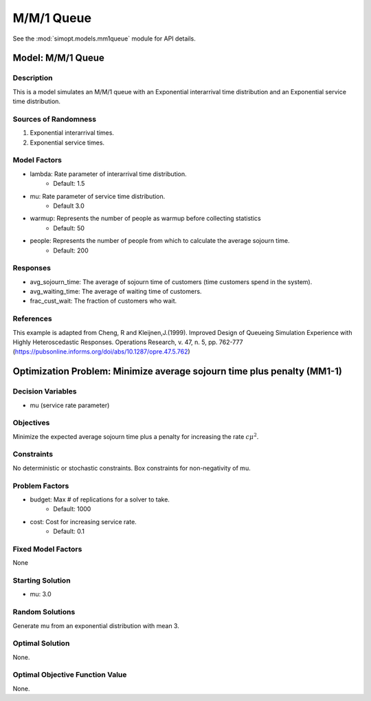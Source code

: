 M/M/1 Queue
===========

See the :mod:`simopt.models.mm1queue` module for API details.

Model: M/M/1 Queue
------------------

Description
^^^^^^^^^^^

This is a model simulates an M/M/1 queue with an Exponential
interarrival time distribution and an Exponential service time
distribution.

Sources of Randomness
^^^^^^^^^^^^^^^^^^^^^

1. Exponential interarrival times.
2. Exponential service times.

Model Factors
^^^^^^^^^^^^^

* lambda: Rate parameter of interarrival time distribution.
    * Default: 1.5
* mu: Rate parameter of service time distribution.
    * Default 3.0
* warmup: Represents the number of people as warmup before collecting statistics
    * Default: 50
* people: Represents the number of people from which to calculate the average sojourn time.
    * Default: 200

Responses
^^^^^^^^^

* avg_sojourn_time: The average of sojourn time of customers (time customers spend in the system).
* avg_waiting_time: The average of waiting time of customers.
* frac_cust_wait: The fraction of customers who wait.

References
^^^^^^^^^^

This example is adapted from Cheng, R and Kleijnen,J.(1999). Improved Design of Queueing Simulation Experience with Highly Heteroscedastic Responses. Operations Research, v. 47, n. 5, pp. 762-777 (https://pubsonline.informs.org/doi/abs/10.1287/opre.47.5.762)

Optimization Problem: Minimize average sojourn time plus penalty (MM1-1)
------------------------------------------------------------------------

Decision Variables
^^^^^^^^^^^^^^^^^^

* mu (service rate parameter)

Objectives
^^^^^^^^^^

Minimize the expected average sojourn time plus a penalty for increasing the rate :math:`c\mu^2`.

Constraints
^^^^^^^^^^^

No deterministic or stochastic constraints.
Box constraints for non-negativity of mu.

Problem Factors
^^^^^^^^^^^^^^^

* budget: Max # of replications for a solver to take.
    * Default: 1000
* cost: Cost for increasing service rate.
    * Default: 0.1

Fixed Model Factors
^^^^^^^^^^^^^^^^^^^

None

Starting Solution
^^^^^^^^^^^^^^^^^

* mu: 3.0

Random Solutions
^^^^^^^^^^^^^^^^

Generate mu from an exponential distribution with mean 3.

Optimal Solution
^^^^^^^^^^^^^^^^

None.

Optimal Objective Function Value
^^^^^^^^^^^^^^^^^^^^^^^^^^^^^^^^

None.
